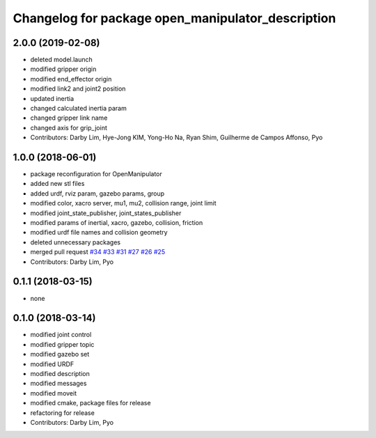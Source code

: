 ^^^^^^^^^^^^^^^^^^^^^^^^^^^^^^^^^^^^^^^^^^^^^^^^^^
Changelog for package open_manipulator_description
^^^^^^^^^^^^^^^^^^^^^^^^^^^^^^^^^^^^^^^^^^^^^^^^^^

2.0.0 (2019-02-08)
------------------
* deleted model.launch
* modified gripper origin
* modified end_effector origin
* modified link2 and joint2 position
* updated inertia
* changed calculated inertia param
* changed gripper link name
* changed axis for grip_joint
* Contributors: Darby Lim, Hye-Jong KIM, Yong-Ho Na, Ryan Shim, Guilherme de Campos Affonso, Pyo

1.0.0 (2018-06-01)
------------------
* package reconfiguration for OpenManipulator
* added new stl files
* added urdf, rviz param, gazebo params, group
* modified color, xacro server, mu1, mu2, collision range, joint limit
* modified joint_state_publisher, joint_states_publisher
* modified params of inertial, xacro, gazebo, collision, friction 
* modified urdf file names and collision geometry
* deleted unnecessary packages
* merged pull request `#34 <https://github.com/ROBOTIS-GIT/open_manipulator/issues/34>`_ `#33 <https://github.com/ROBOTIS-GIT/open_manipulator/issues/33>`_ `#31 <https://github.com/ROBOTIS-GIT/open_manipulator/issues/31>`_ `#27 <https://github.com/ROBOTIS-GIT/open_manipulator/issues/27>`_ `#26 <https://github.com/ROBOTIS-GIT/open_manipulator/issues/26>`_ `#25 <https://github.com/ROBOTIS-GIT/open_manipulator/issues/25>`_
* Contributors: Darby Lim, Pyo

0.1.1 (2018-03-15)
------------------
* none

0.1.0 (2018-03-14)
------------------
* modified joint control
* modified gripper topic
* modified gazebo set
* modified URDF
* modified description
* modified messages
* modified moveit
* modified cmake, package files for release
* refactoring for release
* Contributors: Darby Lim, Pyo
